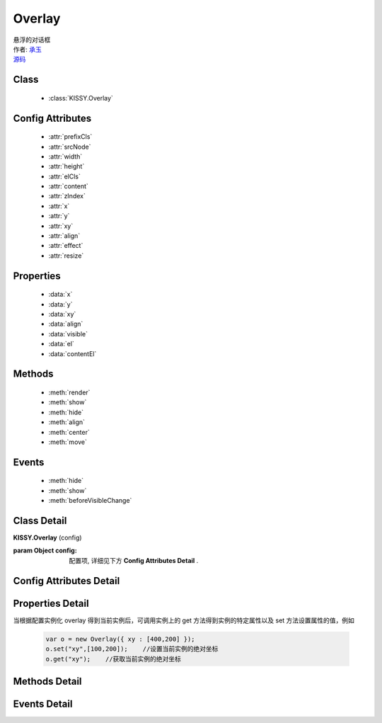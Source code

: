 .. module:: Overlay

Overlay
===============================================

|  悬浮的对话框
|  作者: `承玉 <yiminghe@gmail.com>`_
|  `源码 <https://github.com/kissyteam/kissy/tree/master/src/overlay>`_ 

Class
-----------------------------------------------

  * :class:`KISSY.Overlay`

Config Attributes
-----------------------------------------------

  * :attr:`prefixCls`
  * :attr:`srcNode`
  * :attr:`width`
  * :attr:`height`
  * :attr:`elCls`
  * :attr:`content`
  * :attr:`zIndex`
  * :attr:`x`
  * :attr:`y`
  * :attr:`xy`
  * :attr:`align`
  * :attr:`effect`
  * :attr:`resize`
  
Properties
-----------------------------------------------

  * :data:`x`
  * :data:`y`
  * :data:`xy`
  * :data:`align`
  * :data:`visible`
  * :data:`el`
  * :data:`contentEl`
  
Methods
-----------------------------------------------

  * :meth:`render`
  * :meth:`show`
  * :meth:`hide`
  * :meth:`align`
  * :meth:`center`
  * :meth:`move`

Events
-----------------------------------------------

  * :meth:`hide`
  * :meth:`show`
  * :meth:`beforeVisibleChange`


Class Detail
-----------------------------------------------

.. class:: KISSY.Overlay
    
    | **KISSY.Overlay** (config)
    
    :param Object config: 配置项, 详细见下方 **Config Attributes Detail** .

    
Config Attributes Detail
-----------------------------------------------
    
.. attribute:: prefixCls

    {String} - 可选，默认为"ks-"，样式类名前缀，如悬浮层根元素会加上样式类："ks-overlay"。kissy 1.2 版本以前设置无效，都为 "ks-"。
    
    .. versionadded:: 1.2

.. attribute:: srcNode

    {String} - 可选，用于取悬浮层根节点，可为"#id"或".class"。当不设置时表示新建一个 HTMLElement 插入到页面中。

.. attribute:: width

    {Number | String} - 可选，悬浮层宽度。整数表示单元为 px。

.. attribute:: height

    {Number | String} - 可选，悬浮层高度。整数表示单元为 px。

.. attribute:: elCls

    {String} - 可选，添加到悬浮层根元素的样式。

.. attribute:: content

    {String} - 可选，设置悬浮层的内容 html。

.. attribute:: zIndex

    {Number} - 可选，默认为 9999，设置悬浮层的 z-index 值。

.. attribute:: x

    {Number} - 可选，悬浮层相对于文档根节点的 x 坐标。

.. attribute:: y

    {Number} - 可选，浮层相对于文档根节点的 y 坐标。

.. attribute:: xy

    {Array<Number>} - 可选，相当于将数组第一个元素设置为 :attr:`x` 的值，将数组的第二个元素设置为 :attr:`y` 的值。

.. attribute:: align

    {Object} - 可选，悬浮层对齐的相关配置，例如：
    
    .. code-block:: javascript
    
        {
            node: null,         // 类型选择器字符串，对齐参考元素，falsy 值为可视区域
            points: ['tr','tl'], // 类型字符串数组，表示 overlay 的 tl 与参考节点的 tr 对齐
            offset: [0, 0]      // 类型整数数组，表示 overlay 最终位置与经 node 和 points 计算后位置的偏移，
                                // 数组第一个元素表示 x 轴偏移，第二个元素表示 y 轴偏移。                 
        }
        
    ``points`` 字符串数组元素的取值范围为  t,b,c 与 l,r,c 的两两组合，分别表示 top,bottom,center 与 left,right,center 的两两组合，
    可以表示 9 种取值范围。
    
        .. note::
        
            第一个字符取值 t,b,c ，第二个字符取值 l,r,c。如下图所示
        
            .. image:: /_images/overlay/align.png
                :width: 380 px
                
.. attribute:: effect

    {Object} - 可选，显示或隐藏时的特效支持，例如：
    
    .. code-block:: javascript
    
        {
            effect:'none',    // {String} - 可选，默认为'none'，'none'（无特效）, 'fade'（渐隐显示）, 'slide'（滑动显示）。
            easing:'',        // {String} - 可选，同 KISSY.Anim 的 easing 参数配置。
            duratiion:3       // {Number} - 可选，动画持续时间，以秒为单位。
        }
            
    .. versionadded:: 1.2    
    
.. attribute:: resize
        
        {Object} - 可选，拖动调整大小的配置，例如：
    
    .. code-block:: javascript
    
        {
            minWidth:100, //类型整数，表示拖动调整大小的最小宽度
            maxWidth:1000, //类型整数，表示拖动调整大小的最大宽度
            minHeight:100, //类型整数，表示拖动调整大小的最小高度
            maxHeight:1000, //类型整数，表示拖动调整大小的最大高度
            handlers:["b","t","r","l","tr","tl","br","bl"] //类型字符串数组，取自上述 8 个值的集合。
        }    
          
    ``handlers`` 配置表示的数组元素可取上述八种值之一，t,b,l,r 分别表示 top,bottom,left,right，加上组合共八种取值，
    可在上，下，左，右以及左上，左下，右上，右下进行拖动。   
    
    .. versionadded:: 1.2
    
Properties Detail
-----------------------------------------------


当根据配置实例化 overlay 得到当前实例后，可调用实例上的 get 方法得到实例的特定属性以及 set 方法设置属性的值，例如

    .. code-block:: javascript
    
        var o = new Overlay({ xy : [400,200] });
        o.set("xy",[100,200]);    //设置当前实例的绝对坐标
        o.get("xy");    //获取当前实例的绝对坐标
    
.. attribute:: x

    {Number} - 悬浮层相对于文档根节点的 x 坐标。

.. attribute:: y

    {Number} - 浮层相对于文档根节点的 y 坐标。

.. attribute:: xy

    {Array<Number>} - 相当于将数组第一个元素设置为 :attr:`x` 的值，将数组的第二个元素设置为 :attr:`y` 的值。

.. attribute:: align

    {Object} - 悬浮层对齐的相关配置.

.. attribute:: visible

    {Boolean} - 悬浮层的是否显示。

.. attribute:: el

    {KISSY.Node} - 获取悬浮层的根节点 。
    
    .. note::
    
        必须在调用 :meth:`~render` 方法之后才可以获取。

.. attribute:: contentEl

    {KISSY.Node} - 获取悬浮层真正内容所在的节点。
    
    .. note::
    
        必须在调用  :meth:`~render` 方法之后才可以获取。
        
    悬浮层的 html 结构如下

    .. code-block:: html
    
        <div><!-- 悬浮层根节点 -->
            <div><!-- 悬浮层内容节点 --->
                <!-- 悬浮层真正内容所在 -->
            </div>
        </div>
        
    一般调用悬浮层的 :meth:`~render` 方法后，可通过获取 :attr:`contentEl` 属性获取内容所在节点，来动态修改悬浮层的内容。


Methods Detail
-----------------------------------------------

.. method:: render

    | **render** ()
    | 渲染当前实例，生成对应的 dom 节点并添加到页面文档树中。

.. method:: show

    | **show** ()
    | 显示悬浮层，位置根据 :attr:`align` 或者 :attr:`xy` 确定。

.. method:: hide

    | **hide** ()
    | 隐藏悬浮层。

.. method:: align

    | **align** (node,points,offset)
    | 设置对齐
    
    :param string|KISSY.Node|HTMLDOMNode node: 类型对齐的参考元素
    :param Array<string> points: 对齐的参考位置
    :param Array<number> offset: 相对对齐元素的偏移
        
    .. note::
    
        调用该方法前请先调用 :meth:`~render`.    
    
.. method:: center

    | **center** ()
    | 将悬浮层放在当前视窗中央。
    
    .. note::
    
        调用该方法前请先调用 :meth:`~render`.      

.. method:: move

    | **move** (x,y)
    | 设置悬浮层相对于文档左上角的坐标偏移
    
    :param number x: 横坐标偏移量
    :param number y: 纵坐标偏移量

Events Detail
-----------------------------------------------

.. method:: hide
    
    | **hide** ()
    | 当悬浮层隐藏时触发

.. method:: show

    | **show** ()
    | 当悬浮层显示时触发

.. method:: beforeVisibleChange

    | **beforeVisibleChange** (ev)
    | 当悬浮层隐藏或显示前触发

    :param Boolean ev.newVal: 将要隐藏时为 false，将要显示时为 true
    :param Boolean ev.prevVal: 当前悬浮层显示与否
    :returns: {Boolean} - 返回 false 时，则会阻止将要进行的显示或隐藏动作。 
